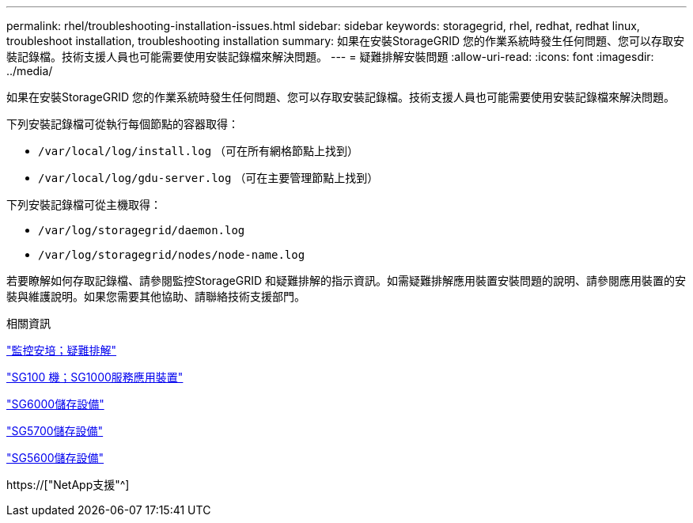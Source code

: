 ---
permalink: rhel/troubleshooting-installation-issues.html 
sidebar: sidebar 
keywords: storagegrid, rhel, redhat, redhat linux, troubleshoot installation, troubleshooting installation 
summary: 如果在安裝StorageGRID 您的作業系統時發生任何問題、您可以存取安裝記錄檔。技術支援人員也可能需要使用安裝記錄檔來解決問題。 
---
= 疑難排解安裝問題
:allow-uri-read: 
:icons: font
:imagesdir: ../media/


[role="lead"]
如果在安裝StorageGRID 您的作業系統時發生任何問題、您可以存取安裝記錄檔。技術支援人員也可能需要使用安裝記錄檔來解決問題。

下列安裝記錄檔可從執行每個節點的容器取得：

* `/var/local/log/install.log` （可在所有網格節點上找到）
* `/var/local/log/gdu-server.log` （可在主要管理節點上找到）


下列安裝記錄檔可從主機取得：

* `/var/log/storagegrid/daemon.log`
* `/var/log/storagegrid/nodes/node-name.log`


若要瞭解如何存取記錄檔、請參閱監控StorageGRID 和疑難排解的指示資訊。如需疑難排解應用裝置安裝問題的說明、請參閱應用裝置的安裝與維護說明。如果您需要其他協助、請聯絡技術支援部門。

.相關資訊
link:../monitor/index.html["監控安培；疑難排解"]

link:../sg100-1000/index.html["SG100  機；SG1000服務應用裝置"]

link:../sg6000/index.html["SG6000儲存設備"]

link:../sg5700/index.html["SG5700儲存設備"]

link:../sg5600/index.html["SG5600儲存設備"]

https://["NetApp支援"^]

